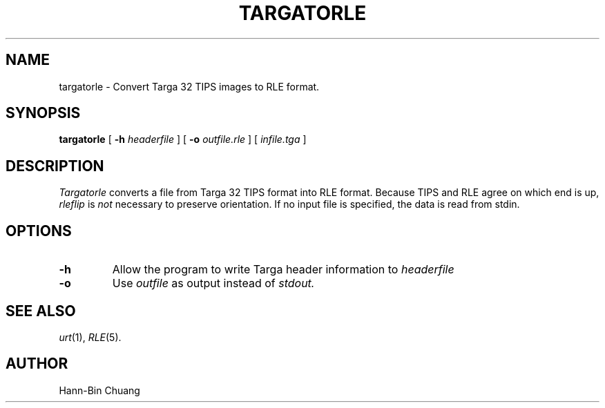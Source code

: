 .\" Copyright (c) 1986, University of Utah
.\" Template man page.  Taken from wtm's page for getcx3d
.TH TARGATORLE 1 "September 23, 1987" 1
.UC 4 
.SH NAME
targatorle \- Convert Targa 32 TIPS images to RLE format.
.SH SYNOPSIS
.B targatorle
.\" sample options...
[
.B \-h
.I headerfile
]
[
.B \-o
.I outfile.rle
] [
.I infile.tga
]
.SH DESCRIPTION
.I Targatorle
converts a file from Targa 32 TIPS format into RLE format.  Because TIPS and
RLE agree on which end is up,  
.IR rleflip
is 
.IR not
necessary to preserve orientation. If no input file is specified, the data is
read from stdin.
.SH OPTIONS
.TP
.B \-h
Allow the program to write Targa header information to
.I headerfile
.TP
.B \-o
Use 
.I outfile
as output instead of 
.I stdout.
.SH SEE ALSO
.IR urt (1),
.IR RLE (5).
.SH AUTHOR
Hann-Bin Chuang
